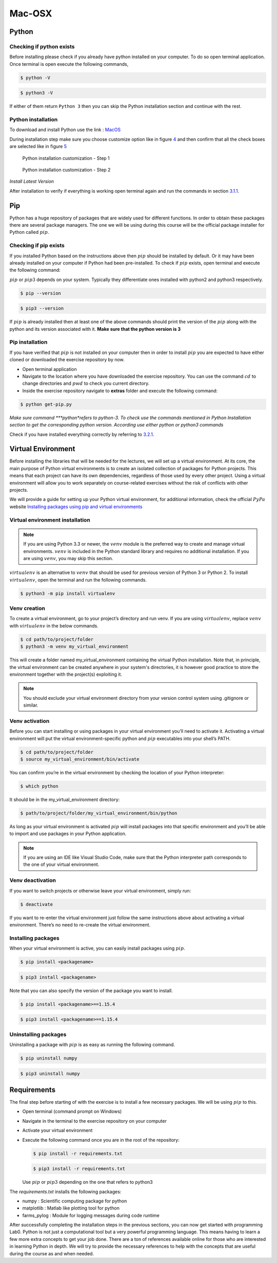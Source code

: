 .. _sec:mac:

=========
 Mac-OSX
=========

.. _sec-mac:python:

Python
------

.. _sec-mac:checking-if-python:

Checking if python exists
~~~~~~~~~~~~~~~~~~~~~~~~~

Before installing please check if you already have python installed on
your computer. To do so open terminal application. Once terminal is open
execute the following commands,

.. code:: bash

   $ python -V

.. code:: bash

   $ python3 -V

If either of them return ``Python 3`` then you can skip the Python
installation section and continue with the rest.

.. _sec-mac:installation-python:

Python installation
~~~~~~~~~~~~~~~~~~~

To download and install Python use the link :
`MacOS <https://www.python.org/downloads/mac-osx/>`__

During installation step make sure you choose customize option like in
figure `4 <#fig:mac-py-step1>`__ and then confirm that all the check
boxes are selected like in figure `5 <#fig:mac-py-step2>`__

.. figure:: figures/python_install_4.png
   :alt: Python installation customization - Step 1
   :name: fig:mac-py-step1

   Python installation customization - Step 1

.. figure:: figures/python_install_5.png
   :alt: Python installation customization - Step 2
   :name: fig:mac-py-step2

   Python installation customization - Step 2

*Install Latest Version*

After installation to verify if everything is working open terminal
again and run the commands in section
`3.1.1 <#sec-mac:checking-if-python>`__.

.. _sec-mac:pip:

Pip
---

Python has a huge repository of packages that are widely used for
different functions. In order to obtain these packages there are several
package managers. The one we will be using during this course will be
the official package installer for Python called :math:`pip`.

.. _sec-mac:checking-if-pip:

Checking if pip exists
~~~~~~~~~~~~~~~~~~~~~~

If you installed Python based on the instructions above then :math:`pip` should
be installed by default. Or it may have been already installed on your
computer if Python had been pre-installed. To check if :math:`pip` exists, open
terminal and execute the following command:

:math:`pip` or :math:`pip3` depends on your system. Typically they
differentiate ones installed with python2 and python3 respectively.

.. code:: bash

   $ pip --version

.. code:: bash

   $ pip3 --version

If :math:`pip` is already installed then at least one of the above
commands should print the version of the :math:`pip` along with the python and
its version associated with it. **Make sure that the python version is 3**

.. _sec-mac:installation-pip:

Pip installation
~~~~~~~~~~~~~~~~

If you have verified that :math:`pip` is not installed on your computer then in
order to install :math:`pip` you are expected to have either cloned or
downloaded the exercise repository by now.

-  Open terminal application

-  Navigate to the location where you have downloaded the exercise
   repository. You can use the command :math:`cd` to change directories
   and :math:`pwd` to check you current directory.

-  Inside the exercise repository navigate to **extras** folder and
   execute the following command:

.. code:: bash

   $ python get-pip.py

*Make sure command *\ **python**\ *refers to python-3. To check use the
commands mentioned in Python Installation section to get the
corresponding python version. According use either python or python3
commands*

Check if you have installed everything correctly by referring to
`3.2.1 <#sec-mac:checking-if-pip>`__.

.. .. _sec-mac:spyder:

.. Spyder
.. ------

.. Python programs can be written and run in several ways, it can be simply
.. done on a terminal by running *python* or *ipython*. While this method
.. is limited for simple programs, larger programs will be written using a
.. text-editor or an Integrated Development Environment (IDE). Though it is
.. not necessary to have an IDE for programming in Python, having one will
.. bring many features that are useful while starting new

.. .. _sec-macinstallation-spyder:

.. Installation
.. ~~~~~~~~~~~~

.. -  Open terminal

.. -  Next, install spyder with the command:

..    .. code:: bash

..       $ pip install spyder

..    or

..    .. code:: bash

..       $ pip3 install spyder

.. .. _sec-mac:checking-if-spyder:

.. Checking spyder
.. ~~~~~~~~~~~~~~~

.. To check if spyder is installed, execute the following command from a
.. terminal.

.. .. code:: bash

..    $ spyder3

.. If everything is working then Spyder IDE should open and you are ready
.. to begin with the exercises.


Virtual Environment
-------------------

Before installing the libraries that will be needed for the lectures, we will set up a virtual environment.
At its core, the main purpose of Python virtual environments is to create an isolated collection of packages for Python projects. 
This means that each project can have its own dependencies, regardless of those used by every other project.
Using a virtual environment will allow you to work separately on course-related exercises without the risk of conflicts with
other projects.

We will provide a guide for setting up your Python virtual environment, for additional information, check the official :math:`PyPa` website 
`Installing packages using pip and virtual environments <https://packaging.python.org/en/latest/guides/installing-using-pip-and-virtual-environments/#creating-a-virtual-environment/>`__

.. _sec-mac:venv-installation:

Virtual environment installation
~~~~~~~~~~~~~~~~~~~~~~~~~~~~~~~~

.. note::
   If you are using Python 3.3 or newer, the :math:`venv` module is the preferred way to create and manage virtual environments. 
   :math:`venv` is included in the Python standard library and requires no additional installation. If you are using :math:`venv`, you may skip this section.

:math:`virtualenv` is an alternative to :math:`venv` that should be used for previous version of Python 3 or Python 2.
To install :math:`virtualenv`, open the terminal and run the following commands.

.. code:: bash

   $ python3 -m pip install virtualenv


.. _sec-mac:venv-creation:

Venv creation
~~~~~~~~~~~~~
To create a virtual environment, go to your project’s directory and run venv. If you are using :math:`virtualenv`, replace :math:`venv` with :math:`virtualenv` in the below commands.

.. code:: bash

   $ cd path/to/project/folder
   $ python3 -m venv my_virtual_environment

This will create a folder named my_virtual_environment containing the virtual Python installation.
Note that, in principle, the virtual environment can be created anywhere in your system's directories, it is however good practice
to store the environment together with the project(s) exploiting it.

.. note::
   You should exclude your virtual environment directory from your version control system using .gitignore or similar.


Venv activation
~~~~~~~~~~~~~~~
Before you can start installing or using packages in your virtual environment you’ll need to activate it. 
Activating a virtual environment will put the virtual environment-specific python and :math:`pip` executables into your shell’s PATH.

.. code:: bash

   $ cd path/to/project/folder
   $ source my_virtual_environment/bin/activate

You can confirm you’re in the virtual environment by checking the location of your Python interpreter:

.. code:: bash

   $ which python

It should be in the my_virtual_environment directory:

.. code:: bash

   $ path/to/project/folder/my_virtual_environment/bin/python

As long as your virtual environment is activated :math:`pip` will install packages into that specific environment and you’ll be able to 
import and use packages in your Python application.

.. note::
   If you are using an IDE like Visual Studio Code, make sure that the Python interpreter path corresponds to the
   one of your virtual environment.

.. _sec-mac:venv-deactivation:

Venv deactivation
~~~~~~~~~~~~~~~~~
If you want to switch projects or otherwise leave your virtual environment, simply run:

.. code:: bash

   $ deactivate

If you want to re-enter the virtual environment just follow the same instructions above about activating a virtual environment. 
There’s no need to re-create the virtual environment.

.. _sec-mac:venv-installpackages:

Installing packages
~~~~~~~~~~~~~~~~~~~
When your virtual environment is active, you can easily install packages using :math:`pip`. 

.. code:: bash

   $ pip install <packagename>

.. code:: bash

   $ pip3 install <packagename>

Note that you can also specify the version of the package you want to install.

.. code:: bash

   $ pip install <packagename>==1.15.4

.. code:: bash

   $ pip3 install <packagename>==1.15.4

Uninstalling packages
~~~~~~~~~~~~~~~~~~~~~
Uninstalling a package with :math:`pip` is as easy as running the following command.

.. code:: bash

   $ pip uninstall numpy

.. code:: bash

   $ pip3 uninstall numpy

Requirements
------------

The final step before starting of with the exercise is to install a few
necessary packages. We will be using :math:`pip` to this.

-  Open terminal (command prompt on Windows)

-  Navigate in the terminal to the exercise repository on your computer

-  Activate your virtual environment

-  Execute the following command once you are in the root of the
   repository:

   .. code:: bash

      $ pip install -r requirements.txt

   .. code:: bash

      $ pip3 install -r requirements.txt

   Use :math:`pip` or :math:`pip3` depending on the one that refers to
   python3

The *requirements.txt* installs the following packages:

-  numpy : Scientific computing package for python

-  matplotlib : Matlab like plotting tool for python

-  farms_pylog : Module for logging messages during code runtime

After successfully completing the installation steps in the previous
sections, you can now get started with programming Lab0. Python
is not just a computational tool but a very powerful programming
language. This means having to learn a few more extra concepts to get
your job done. There are a ton of references available online for those
who are interested in learning Python in depth. We will try to provide
the necessary references to help with the concepts that are useful
during the course as and when needed.
